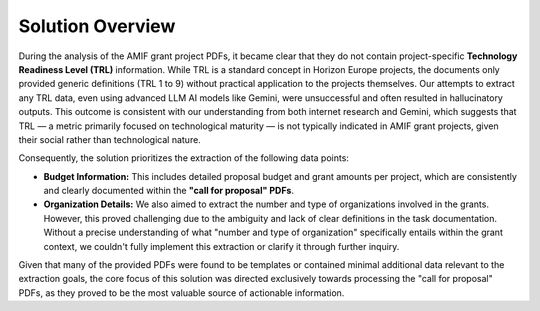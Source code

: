 Solution Overview
============

During the analysis of the AMIF grant project PDFs, it became clear that they do not contain project-specific **Technology Readiness Level (TRL)** information. While TRL is a standard concept in Horizon Europe projects, the documents only provided generic definitions (TRL 1 to 9) without practical application to the projects themselves. Our attempts to extract any TRL data, even using advanced LLM AI models like Gemini, were unsuccessful and often resulted in hallucinatory outputs. This outcome is consistent with our understanding from both internet research and Gemini, which suggests that TRL — a metric primarily focused on technological maturity — is not typically indicated in AMIF grant projects, given their social rather than technological nature.

Consequently, the solution prioritizes the extraction of the following data points:

* **Budget Information:** This includes detailed proposal budget and grant amounts per project, which are consistently and clearly documented within the **"call for proposal" PDFs**.
* **Organization Details:** We also aimed to extract the number and type of organizations involved in the grants. However, this proved challenging due to the ambiguity and lack of clear definitions in the task documentation. Without a precise understanding of what "number and type of organization" specifically entails within the grant context, we couldn't fully implement this extraction or clarify it through further inquiry.

Given that many of the provided PDFs were found to be templates or contained minimal additional data relevant to the extraction goals, the core focus of this solution was directed exclusively towards processing the "call for proposal" PDFs, as they proved to be the most valuable source of actionable information.